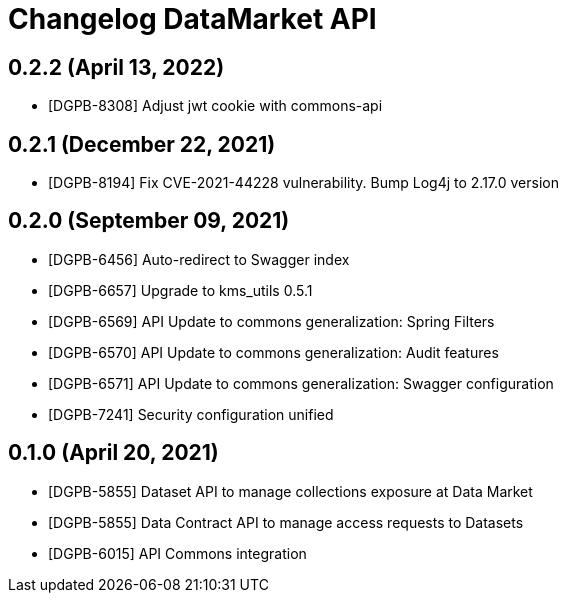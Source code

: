 = Changelog DataMarket API

== 0.2.2 (April 13, 2022)

* [DGPB-8308] Adjust jwt cookie with commons-api

== 0.2.1 (December 22, 2021)

* [DGPB-8194] Fix CVE-2021-44228 vulnerability. Bump Log4j to 2.17.0 version

== 0.2.0 (September 09, 2021)

* [DGPB-6456] Auto-redirect to Swagger index
* [DGPB-6657] Upgrade to kms_utils 0.5.1
* [DGPB-6569] API Update to commons generalization: Spring Filters
* [DGPB-6570] API Update to commons generalization: Audit features
* [DGPB-6571] API Update to commons generalization: Swagger configuration
* [DGPB-7241] Security configuration unified

== 0.1.0 (April 20, 2021)

* [DGPB-5855] Dataset API to manage collections exposure at Data Market
* [DGPB-5855] Data Contract API to manage access requests to Datasets
* [DGPB-6015] API Commons integration
